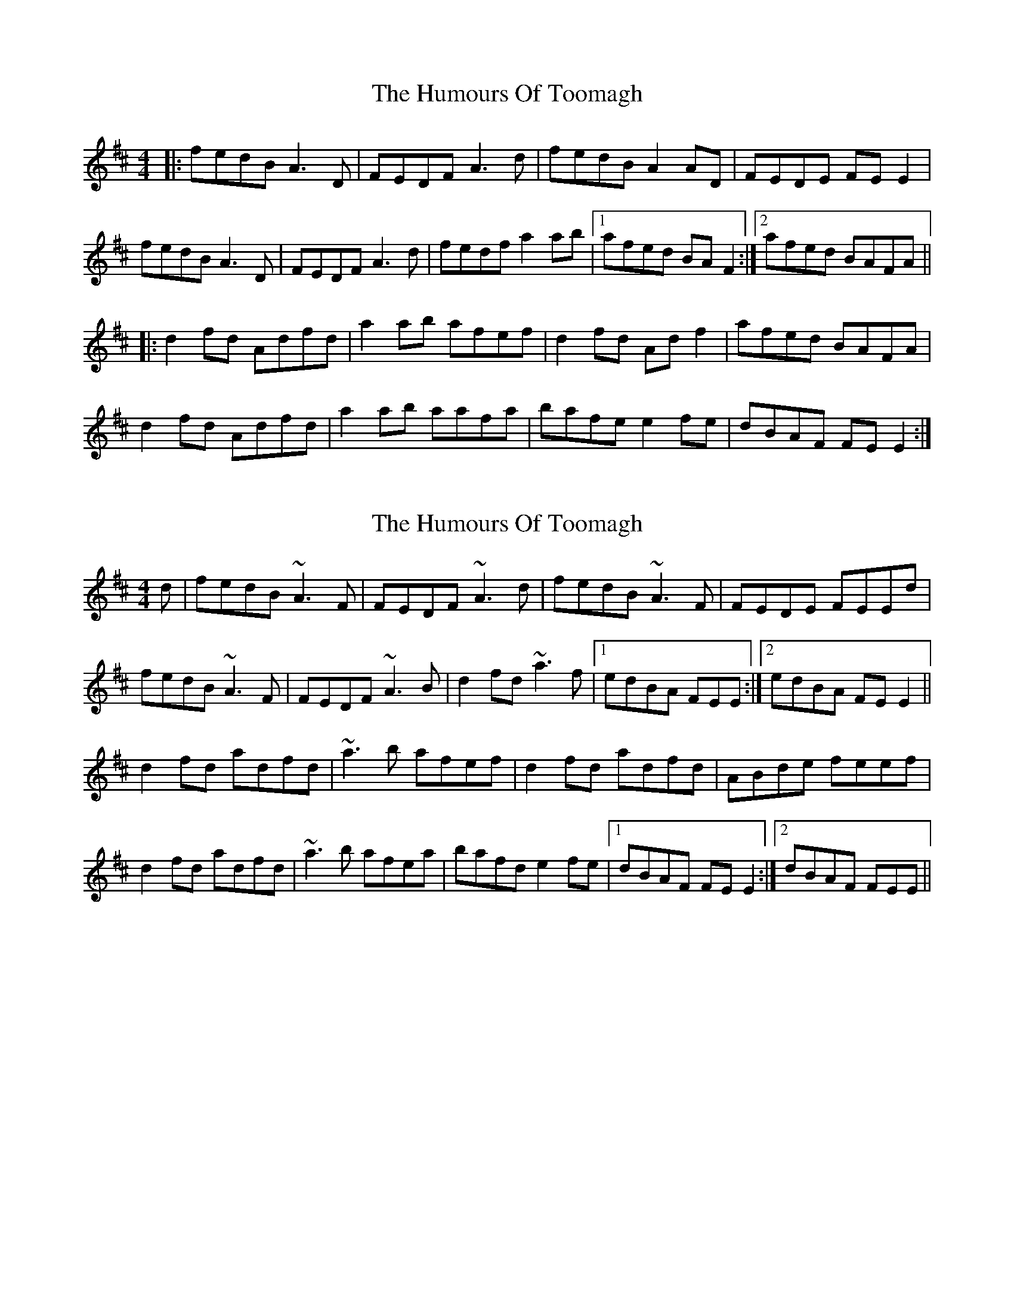 X: 1
T: Humours Of Toomagh, The
Z: LH
S: https://thesession.org/tunes/2660#setting2660
R: reel
M: 4/4
L: 1/8
K: Dmaj
|:fedB A3D|FEDF A3d|fedB A2AD|FEDE FEE2|
fedB A3D|FEDF A3d|fedf a2ab|1 afed BAF2:|2 afed BAFA||
|:d2fd Adfd|a2ab afef|d2fd Adf2|afed BAFA|
d2fd Adfd|a2ab aafa |bafe e2fe|dBAF FEE2:|
X: 2
T: Humours Of Toomagh, The
Z: Phantom Button
S: https://thesession.org/tunes/2660#setting15903
R: reel
M: 4/4
L: 1/8
K: Dmaj
d|fedB ~A3F|FEDF ~A3d|fedB ~A3F|FEDE FEEd|!fedB ~A3F|FEDF ~A3B|d2fd ~a3f|1edBA FEE:|2edBA FEE2||!d2fd adfd|~a3b afef|d2fd adfd|ABde feef|!d2fd adfd|~a3b afea|bafd e2fe|1dBAF FEE2:|2dBAF FEE||!
X: 3
T: Humours Of Toomagh, The
Z: Matt Leavey
S: https://thesession.org/tunes/2660#setting25721
R: reel
M: 4/4
L: 1/8
K: Cmaj
dcAE G2GA | GEcE G2GA | dcAE ~G3A | GEc(E {G}E)DDc |
dcAE G2GA | GEcE G2GA | c2ec gcec |1 dcAG EDDc :|2 dcAG EDDB |]
c2ec gcec | ~g3a gedB | c2ec gcec | dcAG EDDB |
c2ec gcec | ~g3a ged(g | {a}g)edc dfed |1 cAG(E {G}E)DDB :|2cAGE EDD2|]
